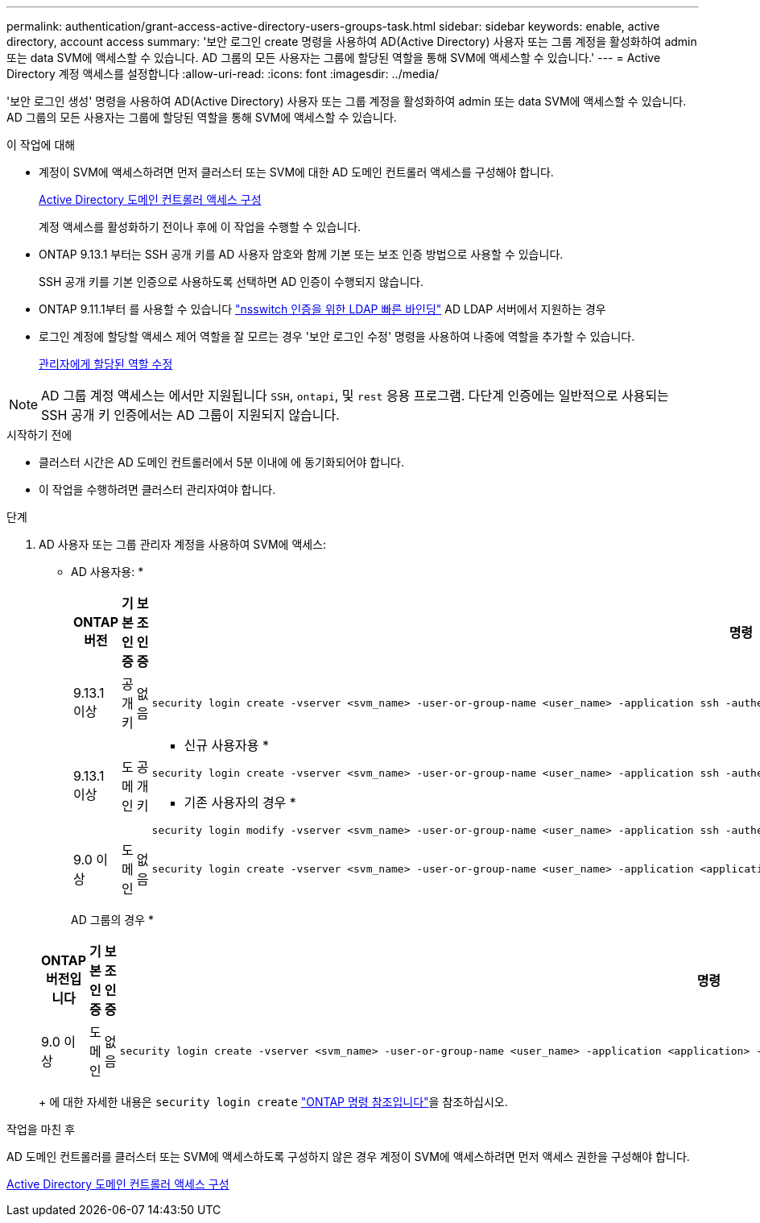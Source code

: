 ---
permalink: authentication/grant-access-active-directory-users-groups-task.html 
sidebar: sidebar 
keywords: enable, active directory, account access 
summary: '보안 로그인 create 명령을 사용하여 AD(Active Directory) 사용자 또는 그룹 계정을 활성화하여 admin 또는 data SVM에 액세스할 수 있습니다. AD 그룹의 모든 사용자는 그룹에 할당된 역할을 통해 SVM에 액세스할 수 있습니다.' 
---
= Active Directory 계정 액세스를 설정합니다
:allow-uri-read: 
:icons: font
:imagesdir: ../media/


[role="lead"]
'보안 로그인 생성' 명령을 사용하여 AD(Active Directory) 사용자 또는 그룹 계정을 활성화하여 admin 또는 data SVM에 액세스할 수 있습니다. AD 그룹의 모든 사용자는 그룹에 할당된 역할을 통해 SVM에 액세스할 수 있습니다.

.이 작업에 대해
* 계정이 SVM에 액세스하려면 먼저 클러스터 또는 SVM에 대한 AD 도메인 컨트롤러 액세스를 구성해야 합니다.
+
xref:enable-ad-users-groups-access-cluster-svm-task.adoc[Active Directory 도메인 컨트롤러 액세스 구성]

+
계정 액세스를 활성화하기 전이나 후에 이 작업을 수행할 수 있습니다.

* ONTAP 9.13.1 부터는 SSH 공개 키를 AD 사용자 암호와 함께 기본 또는 보조 인증 방법으로 사용할 수 있습니다.
+
SSH 공개 키를 기본 인증으로 사용하도록 선택하면 AD 인증이 수행되지 않습니다.

* ONTAP 9.11.1부터 를 사용할 수 있습니다 link:../nfs-admin/ldap-fast-bind-nsswitch-authentication-task.html["nsswitch 인증을 위한 LDAP 빠른 바인딩"] AD LDAP 서버에서 지원하는 경우
* 로그인 계정에 할당할 액세스 제어 역할을 잘 모르는 경우 '보안 로그인 수정' 명령을 사용하여 나중에 역할을 추가할 수 있습니다.
+
xref:modify-role-assigned-administrator-task.adoc[관리자에게 할당된 역할 수정]




NOTE: AD 그룹 계정 액세스는 에서만 지원됩니다 `SSH`, `ontapi`, 및 `rest` 응용 프로그램. 다단계 인증에는 일반적으로 사용되는 SSH 공개 키 인증에서는 AD 그룹이 지원되지 않습니다.

.시작하기 전에
* 클러스터 시간은 AD 도메인 컨트롤러에서 5분 이내에 에 동기화되어야 합니다.
* 이 작업을 수행하려면 클러스터 관리자여야 합니다.


.단계
. AD 사용자 또는 그룹 관리자 계정을 사용하여 SVM에 액세스:
+
* AD 사용자용: *

+
[cols="1,1,1,4"]
|===
| ONTAP 버전 | 기본 인증 | 보조 인증 | 명령 


| 9.13.1 이상 | 공개 키 | 없음  a| 
[listing]
----
security login create -vserver <svm_name> -user-or-group-name <user_name> -application ssh -authentication-method publickey -role <role>
----


| 9.13.1 이상 | 도메인 | 공개 키  a| 
* 신규 사용자용 *

[listing]
----
security login create -vserver <svm_name> -user-or-group-name <user_name> -application ssh -authentication-method domain -second-authentication-method publickey -role <role>
----
* 기존 사용자의 경우 *

[listing]
----
security login modify -vserver <svm_name> -user-or-group-name <user_name> -application ssh -authentication-method domain -second-authentication-method publickey -role <role>
----


| 9.0 이상 | 도메인 | 없음  a| 
[listing]
----
security login create -vserver <svm_name> -user-or-group-name <user_name> -application <application> -authentication-method domain -role <role> -comment <comment> [-is-ldap-fastbind true]
----
|===
+
AD 그룹의 경우 *

+
[cols="1,1,1,4"]
|===
| ONTAP 버전입니다 | 기본 인증 | 보조 인증 | 명령 


| 9.0 이상 | 도메인 | 없음  a| 
[listing]
----
security login create -vserver <svm_name> -user-or-group-name <user_name> -application <application> -authentication-method domain -role <role> -comment <comment> [-is-ldap-fastbind true]
----
|===
+
에 대한 자세한 내용은 `security login create` link:https://docs.netapp.com/us-en/ontap-cli/security-login-create.html["ONTAP 명령 참조입니다"^]을 참조하십시오.



.작업을 마친 후
AD 도메인 컨트롤러를 클러스터 또는 SVM에 액세스하도록 구성하지 않은 경우 계정이 SVM에 액세스하려면 먼저 액세스 권한을 구성해야 합니다.

xref:enable-ad-users-groups-access-cluster-svm-task.adoc[Active Directory 도메인 컨트롤러 액세스 구성]
